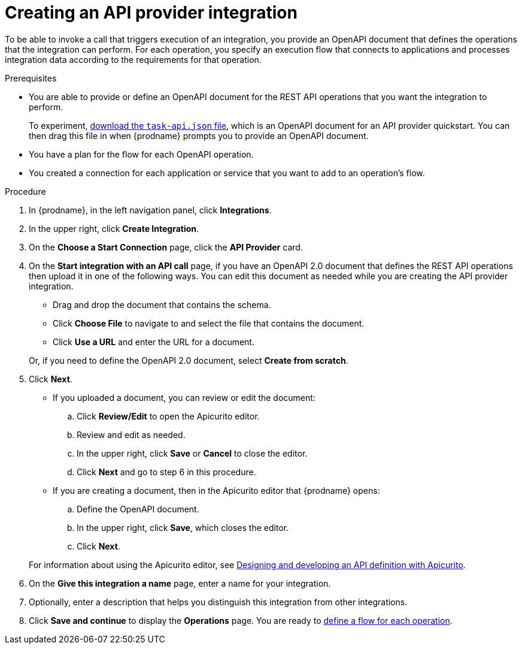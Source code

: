 // Module included in the following assemblies:
// as_trigger-integrations-with-api-calls.adoc

[id='create-api-provider-integration_{context}']
= Creating an API provider integration

To be able to invoke a call that triggers execution of an integration, you provide
an OpenAPI document that defines the operations that the integration
can perform. For each operation, you specify an execution flow that
connects to applications and processes integration data according to the
requirements for that operation. 

.Prerequisites
* You are able to provide or define an OpenAPI document for the REST API
operations that you want the integration to perform. 
+
To experiment,
https://github.com/syndesisio/syndesis-quickstarts/blob/master/api-provider/task-api.json[download the `task-api.json` file], 
which is an OpenAPI document for an API provider quickstart. You can
then drag this file in when {prodname} prompts you to provide an OpenAPI
document. 
* You have a plan for the flow for each OpenAPI operation. 
* You created a connection for each application or service that you want
to add to an operation's flow. 

.Procedure

. In {prodname}, in the left navigation panel, click *Integrations*. 
. In the upper right, click *Create Integration*. 
. On the *Choose a Start Connection* page, click the *API Provider* card. 
. On the *Start integration with an API call* page, if you have an OpenAPI 2.0
document that defines the REST API operations then upload it in one of the 
following ways. You can edit this document as needed while you are 
creating the API provider integration.
+
* Drag and drop the document that contains the schema. 
* Click *Choose File* to navigate to and select the file that contains the
document. 
* Click *Use a URL* and enter the URL for a document. 

+
Or, if you need to define the OpenAPI 2.0 document, select *Create from scratch*. 

. Click *Next*. 
+
* If you uploaded a document, you can review or edit the document: 
+
.. Click *Review/Edit* to open the Apicurito editor.
.. Review and edit as needed.
.. In the upper right, click *Save* or *Cancel* to close the editor.
.. Click *Next* and go to step 6 in this procedure. 

* If you are creating a document, then in the Apicurito editor 
that {prodname} opens:
+
.. Define the OpenAPI document.
.. In the upper right, click *Save*, which closes the editor. 
.. Click *Next*. 

+
For information about using the Apicurito editor, see 
link:https://access.redhat.com/documentation/en-us/{productpkg}/{version}/html-single/designing_apis_with_apicurito/#create-api-definition[Designing and developing an API definition with Apicurito].

. On the *Give this integration a name* page, enter a name for your integration.
. Optionally, enter a description that helps you distinguish this integration
from other integrations. 
. Click *Save and continue* to display the *Operations* page. You are
ready to 
link:{LinkFuseOnlineIntegrationGuide}#create-integration-operation-flows_api-provider[define a flow for each operation].
